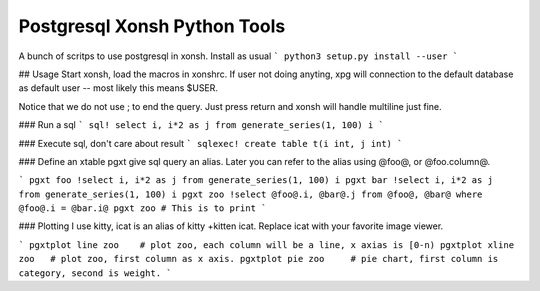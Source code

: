 Postgresql Xonsh Python Tools
==============================

A bunch of scritps to use postgresql in xonsh.  Install 
as usual
```
python3 setup.py install --user
```

## Usage
Start xonsh, load the macros in xonshrc.   If user not doing
anyting, xpg will connection to the default database as default
user -- most likely this means $USER.   

Notice that we do not use ; to end the query.   Just press return
and xonsh will handle multiline just fine.

### Run a sql
```
sql! select i, i*2 as j from generate_series(1, 100) i
```

### Execute sql, don't care about result
```
sqlexec! create table t(i int, j int)
```

### Define an xtable
pgxt give sql query an alias.  Later you can refer to the alias
using @foo@, or @foo.column@.  

```
pgxt foo !select i, i*2 as j from generate_series(1, 100) i
pgxt bar !select i, i*2 as j from generate_series(1, 100) i
pgxt zoo !select @foo@.i, @bar@.j from @foo@, @bar@ where @foo@.i = @bar.i@
pgxt zoo # This is to print
```

### Plotting
I use kitty, icat is an alias of kitty +kitten icat.  Replace icat with
your favorite image viewer.

```
pgxtplot line zoo    # plot zoo, each column will be a line, x axias is [0-n)
pgxtplot xline zoo   # plot zoo, first column as x axis. 
pgxtplot pie zoo     # pie chart, first column is category, second is weight.
```
